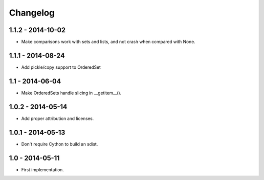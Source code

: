 Changelog
=========

1.1.2 - 2014-10-02
~~~~~~~~~~~~~~~~~~

* Make comparisons work with sets and lists, and not crash when compared with None.

1.1.1 - 2014-08-24
~~~~~~~~~~~~~~~~~~

* Add pickle/copy support to OrderedSet

1.1 - 2014-06-04
~~~~~~~~~~~~~~~~

* Make OrderedSets handle slicing in __getitem__().

1.0.2 - 2014-05-14
~~~~~~~~~~~~~~~~~~

* Add proper attribution and licenses.

1.0.1 - 2014-05-13
~~~~~~~~~~~~~~~~~~

* Don't require Cython to build an sdist.

1.0 - 2014-05-11
~~~~~~~~~~~~~~~~

* First implementation.
